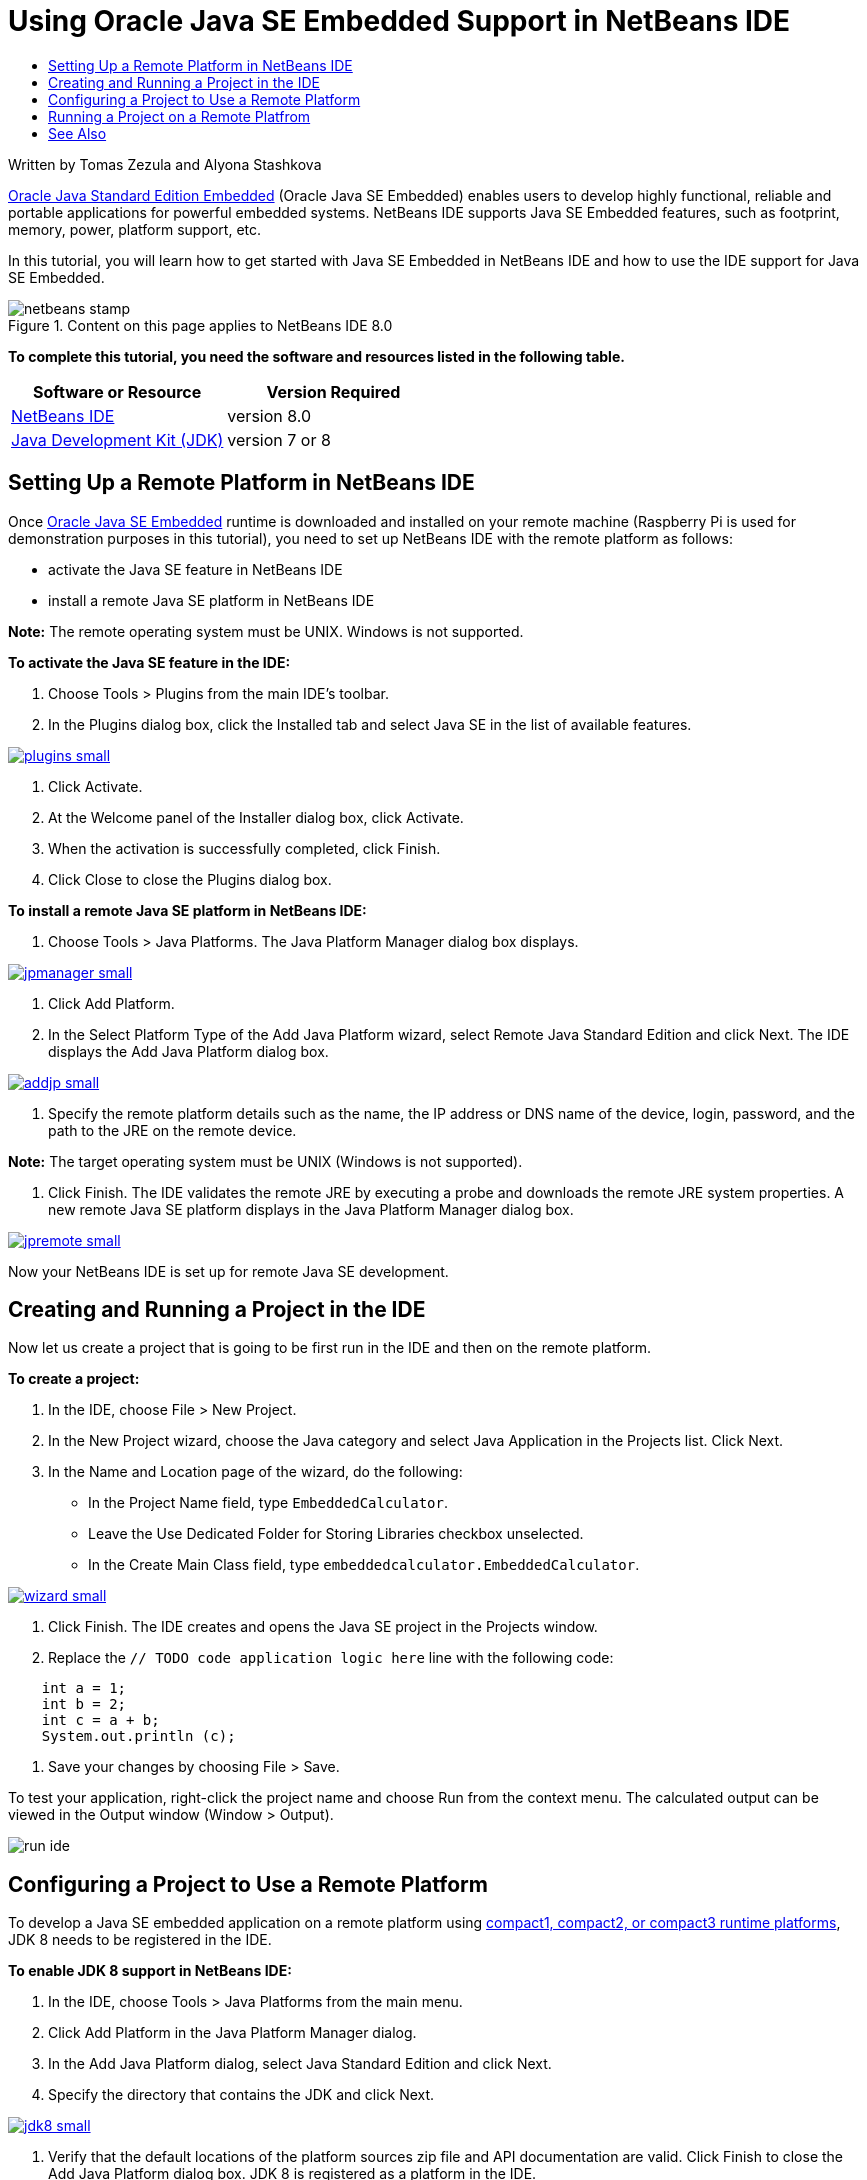 // 
//     Licensed to the Apache Software Foundation (ASF) under one
//     or more contributor license agreements.  See the NOTICE file
//     distributed with this work for additional information
//     regarding copyright ownership.  The ASF licenses this file
//     to you under the Apache License, Version 2.0 (the
//     "License"); you may not use this file except in compliance
//     with the License.  You may obtain a copy of the License at
// 
//       http://www.apache.org/licenses/LICENSE-2.0
// 
//     Unless required by applicable law or agreed to in writing,
//     software distributed under the License is distributed on an
//     "AS IS" BASIS, WITHOUT WARRANTIES OR CONDITIONS OF ANY
//     KIND, either express or implied.  See the License for the
//     specific language governing permissions and limitations
//     under the License.
//

= Using Oracle Java SE Embedded Support in NetBeans IDE
:jbake-type: tutorial
:jbake-tags: tutorials
:jbake-status: published
:toc: left
:toc-title:
:description: Using Oracle Java SE Embedded Support in NetBeans IDE - Apache NetBeans

Written by Tomas Zezula and Alyona Stashkova

link:http://www.oracle.com/technetwork/java/embedded/overview/javase/index.html[+Oracle Java Standard Edition Embedded+] (Oracle Java SE Embedded) enables users to develop highly functional, reliable and portable applications for powerful embedded systems. NetBeans IDE supports Java SE Embedded features, such as footprint, memory, power, platform support, etc.

In this tutorial, you will learn how to get started with Java SE Embedded in NetBeans IDE and how to use the IDE support for Java SE Embedded.


image::images/netbeans-stamp.png[title="Content on this page applies to NetBeans IDE 8.0"]


*To complete this tutorial, you need the software and resources listed in the following table.*

|===
|Software or Resource |Version Required 

|link:http://netbeans.org/downloads/index.html[+NetBeans IDE+] |version 8.0 

|link:http://www.oracle.com/technetwork/java/javase/downloads/index.html[+Java Development Kit (JDK)+] |version 7 or 8 
|===


== Setting Up a Remote Platform in NetBeans IDE

Once link:http://www.oracle.com/technetwork/java/embedded/downloads/javase/index.html?ssSourceSiteId=otncn[+Oracle Java SE Embedded+] runtime is downloaded and installed on your remote machine (Raspberry Pi is used for demonstration purposes in this tutorial), you need to set up NetBeans IDE with the remote platform as follows:

* activate the Java SE feature in NetBeans IDE
* install a remote Java SE platform in NetBeans IDE

*Note:* The remote operating system must be UNIX. Windows is not supported.

*To activate the Java SE feature in the IDE:*

1. Choose Tools > Plugins from the main IDE's toolbar.
2. In the Plugins dialog box, click the Installed tab and select Java SE in the list of available features.

image:::images/plugins-small.png[role="left", link="images/plugins.png"]

3. Click Activate.
4. At the Welcome panel of the Installer dialog box, click Activate.
5. When the activation is successfully completed, click Finish.
6. Click Close to close the Plugins dialog box.

*To install a remote Java SE platform in NetBeans IDE:*

1. Choose Tools > Java Platforms.
The Java Platform Manager dialog box displays.

image:::images/jpmanager-small.png[role="left", link="images/jpmanager.png"]

2. Click Add Platform.
3. In the Select Platform Type of the Add Java Platform wizard, select Remote Java Standard Edition and click Next.
The IDE displays the Add Java Platform dialog box.

image:::images/addjp-small.png[role="left", link="images/addjp.png"]

4. Specify the remote platform details such as the name, the IP address or DNS name of the device, login, password, and the path to the JRE on the remote device.

*Note:* The target operating system must be UNIX (Windows is not supported).

5. Click Finish. The IDE validates the remote JRE by executing a probe and downloads the remote JRE system properties. 
A new remote Java SE platform displays in the Java Platform Manager dialog box.

image:::images/jpremote-small.png[role="left", link="images/jpremote.png"]

Now your NetBeans IDE is set up for remote Java SE development.


== Creating and Running a Project in the IDE

Now let us create a project that is going to be first run in the IDE and then on the remote platform.

*To create a project:*

1. In the IDE, choose File > New Project.
2. In the New Project wizard, choose the Java category and select Java Application in the Projects list. Click Next.
3. In the Name and Location page of the wizard, do the following:
* In the Project Name field, type `EmbeddedCalculator`.
* Leave the Use Dedicated Folder for Storing Libraries checkbox unselected.
* In the Create Main Class field, type `embeddedcalculator.EmbeddedCalculator`.

image:::images/wizard-small.png[role="left", link="images/wizard.png"]

4. Click Finish.
The IDE creates and opens the Java SE project in the Projects window.
5. Replace the  ``// TODO code application logic here``  line with the following code:

[source,java]
----

    int a = 1;
    int b = 2;
    int c = a + b;
    System.out.println (c);
----
6. Save your changes by choosing File > Save.

To test your application, right-click the project name and choose Run from the context menu. The calculated output can be viewed in the Output window (Window > Output).

image::images/run-ide.png[]


== Configuring a Project to Use a Remote Platform

To develop a Java SE embedded application on a remote platform using link:http://openjdk.java.net/jeps/161[+compact1, compact2, or compact3 runtime platforms+], JDK 8 needs to be registered in the IDE.

*To enable JDK 8 support in NetBeans IDE:*

1. In the IDE, choose Tools > Java Platforms from the main menu.
2. Click Add Platform in the Java Platform Manager dialog.
3. In the Add Java Platform dialog, select Java Standard Edition and click Next.
4. Specify the directory that contains the JDK and click Next.

image:::images/jdk8-small.png[role="left", link="images/jdk8.png"]

5. Verify that the default locations of the platform sources zip file and API documentation are valid. Click Finish to close the Add Java Platform dialog box.
JDK 8 is registered as a platform in the IDE.

image:::images/jdk8registered-small.png[role="left", link="images/jdk8registered.png"]

6. Click Close.

*To configure your project to use JDK 8:*

1. Right-click the EmbeddedCalculator project in the Projects window and select Properties from the context menu.
2. In the Project Properties dialog box, choose the Libraries category and set JDK 1.8 as the Java Platform.

image:::images/prj-jdk8-small.png[role="left", link="images/prj-jdk8.png"]

3. Select the Sources category and set Source/Binary Format to JDK 8.

image:::images/prj-source-jdk8-small.png[role="left", link="images/prj-source-jdk8.png"]

4. Specify the profile that is used as runtime on a remote platform (for example, Compact 2).

image:::images/prj-jdk8-profile-small.png[role="left", link="images/prj-jdk8-profile.png"]

5. Click OK to save the changes. 
Your project is set to recognize a particular runtime on a remote platform.


== Running a Project on a Remote Platfrom

You can run and debug the application on a remote device after setting the project configuration to a configuration different from the default one.

*To create a new configuration:*

1. Right-click the project name in the Projects window and select Properties from the context menu.
2. Choose the Run category.
3. Click New to the right of the Configuration drop-down list.
4. In the Create New Configuration dalog box, specify the name of a new configuration and click OK.
5. Select the runtime platform name in the Runtime Platform drop-down list.

image:::images/config-runtime-small.png[role="left", link="images/config-runtime.png"]

6. Click OK to save your edits.

If you run the project on a remote platform (Run > Run Project (project name)), the output will look similar to what is shown in the figure below.

image:::images/run-remote-small.png[role="left", link="images/run-remote.png"]

*To switch between project configurations:*

* Choose Run > Set Project Configuration > configuration name or right-click the project name and choose Set Configuration > configuration name from the context menu.

image:::images/switch-config-small.png[role="left", link="images/switch-config.png"]

link:/about/contact_form.html?to=3&subject=Feedback:%20Setting%20Up%20Oracle%20Java%20SE%20Embedded%20in%20NetBeans%20IDE[+Send Feedback on This Tutorial+]



== See Also

* link:http://www.oracle.com/technetwork/java/embedded/resources/se-embeddocs/index.html?ssSourceSiteId=null[+Java SE Embedded Documentation+]
* link:https://www.youtube.com/watch?v=mAnne3N0d5Y#t=149[+Java SE Embedded Development Made Easy - Part 1 of 2 +]
* link:https://www.youtube.com/watch?v=G8oMx2SJZq8[+Java SE Embedded Development Made Easy - Part 2 of 2+]
* link:http://www.oracle.com/technetwork/articles/java/raspberrypi-1704896.html[+Getting Started with Java® SE Embedded on the Raspberry Pi+]

